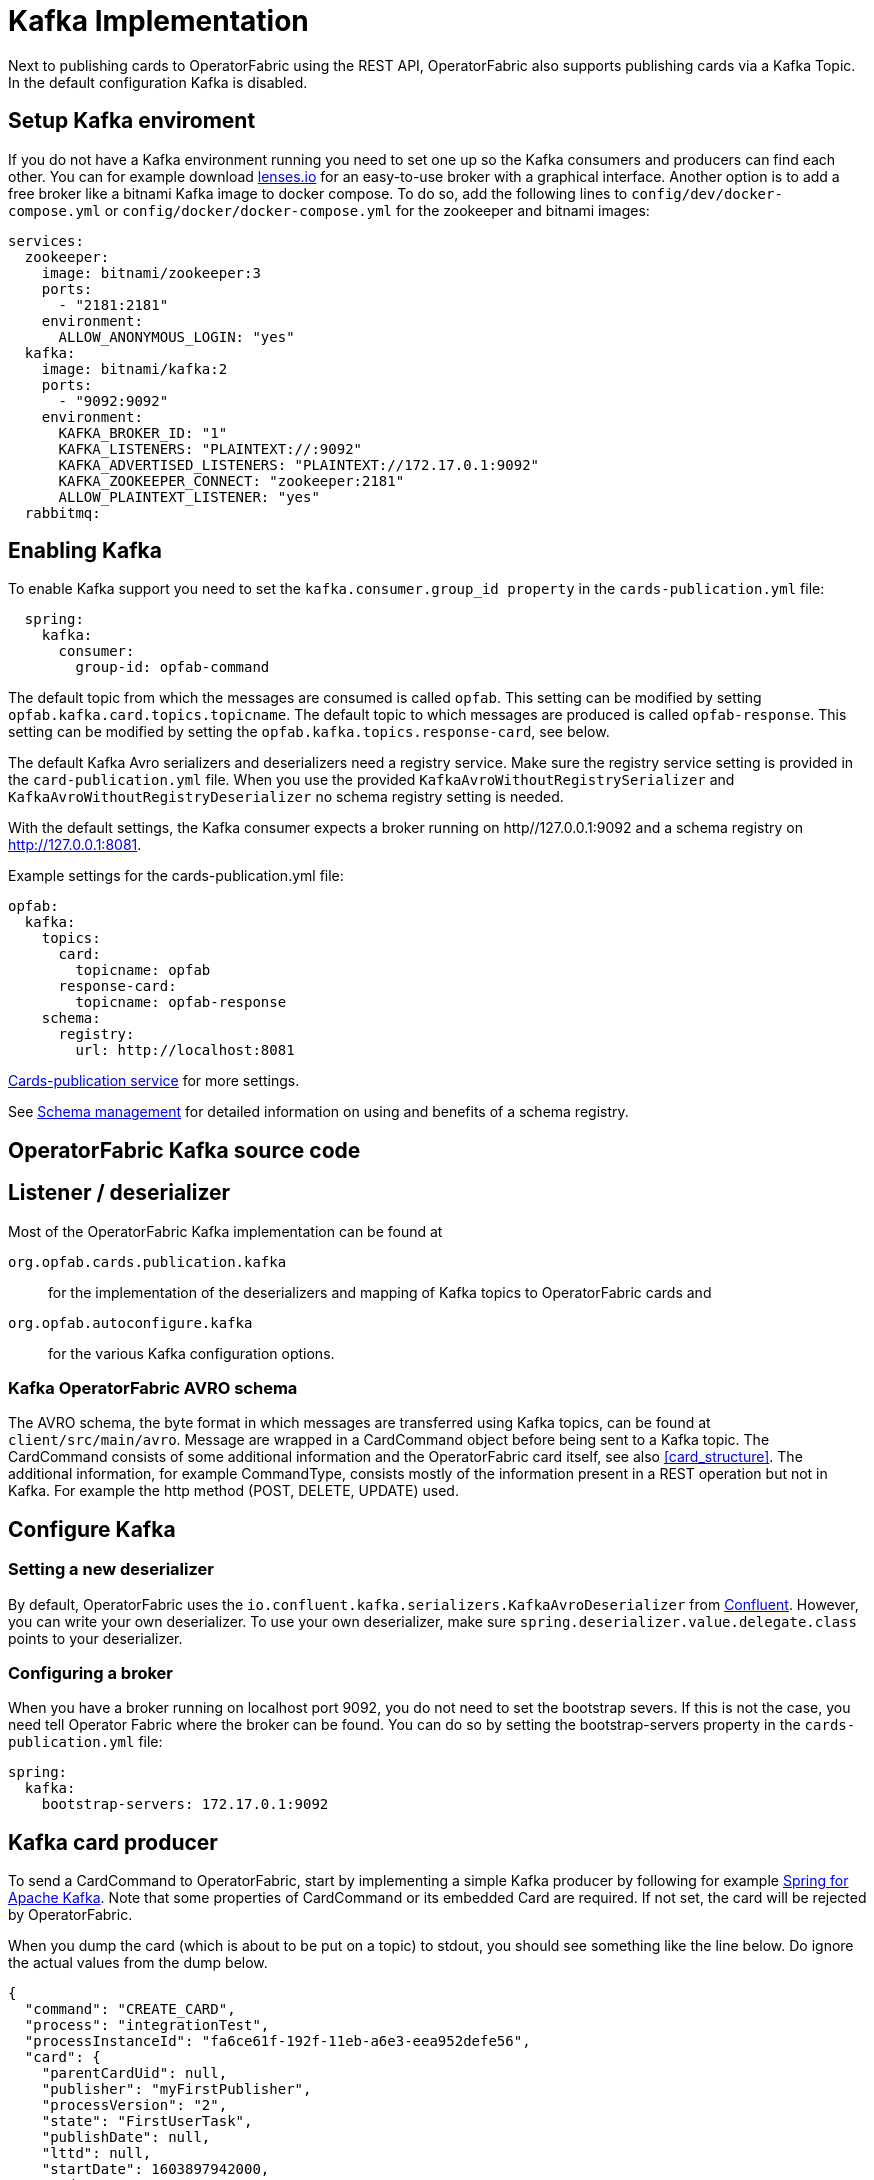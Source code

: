 // Copyright (c) 2018-2020 RTE (http://www.rte-france.com)
// See AUTHORS.txt
// This document is subject to the terms of the Creative Commons Attribution 4.0 International license.
// If a copy of the license was not distributed with this
// file, You can obtain one at https://creativecommons.org/licenses/by/4.0/.
// SPDX-License-Identifier: CC-BY-4.0

:kafka_schema: https://docs.confluent.io/current/schema-registry/index.html
:confluent: https://www.confluent.io/
:spring_kafka_doc: https://docs.spring.io/spring-kafka/reference/html/
:lenses: //https://lenses.io/start/
= Kafka Implementation

Next to publishing cards to OperatorFabric using the REST API, OperatorFabric also supports publishing cards via a Kafka Topic.
In the default configuration Kafka is disabled.

== Setup Kafka enviroment
If you do not have a Kafka environment running you need to set one up so the Kafka consumers and producers can find each other.
You can for example download link:{lense}[lenses.io] for an easy-to-use broker with a graphical interface. Another option is to add
a free broker like a bitnami Kafka image to docker compose. To do so, add the following lines to `config/dev/docker-compose.yml` or
`config/docker/docker-compose.yml` for the zookeeper and bitnami images:
[source,yaml]
----
services:
  zookeeper:
    image: bitnami/zookeeper:3
    ports:
      - "2181:2181"
    environment:
      ALLOW_ANONYMOUS_LOGIN: "yes"
  kafka:
    image: bitnami/kafka:2
    ports:
      - "9092:9092"
    environment:
      KAFKA_BROKER_ID: "1"
      KAFKA_LISTENERS: "PLAINTEXT://:9092"
      KAFKA_ADVERTISED_LISTENERS: "PLAINTEXT://172.17.0.1:9092"
      KAFKA_ZOOKEEPER_CONNECT: "zookeeper:2181"
      ALLOW_PLAINTEXT_LISTENER: "yes"
  rabbitmq:


----

== Enabling Kafka

To enable Kafka support you need to set the `kafka.consumer.group_id property` in the `cards-publication.yml` file:
[source,yaml]
----
  spring:
    kafka:
      consumer:
        group-id: opfab-command
----

The default topic from which the messages are consumed is called `opfab`. This setting can be modified by setting `opfab.kafka.card.topics.topicname`.
The default topic to which messages are produced is called `opfab-response`. This setting can be modified by setting the `opfab.kafka.topics.response-card`, see below.

The default Kafka Avro serializers and deserializers need a registry service. Make sure the registry service setting is provided in
the `card-publication.yml` file. When you use the provided `KafkaAvroWithoutRegistrySerializer` and
`KafkaAvroWithoutRegistryDeserializer` no schema registry setting is needed.

With the default settings, the Kafka consumer expects a broker running on http//127.0.0.1:9092 and a schema registry on http://127.0.0.1:8081.

Example settings for the cards-publication.yml file:
[source,yaml]
----
opfab:
  kafka:
    topics:
      card:
        topicname: opfab
      response-card:
        topicname: opfab-response
    schema:
      registry:
        url: http://localhost:8081

----

ifdef::single-page-doc[<<cards-pub-conf, Cards-publication service>>]
ifndef::single-page-doc[<</documentation/current/deployment/index.adoc#cards-pub-conf, Cards-publication service>>]
for more settings.

See link:{kafka_schema}[Schema management] for detailed information on using and benefits of a schema registry.

== OperatorFabric Kafka source code
== Listener / deserializer
Most of the OperatorFabric Kafka implementation can be found at

`org.opfab.cards.publication.kafka`:: for
the implementation of the deserializers and mapping of Kafka topics to OperatorFabric cards and
`org.opfab.autoconfigure.kafka` ::
for the various Kafka configuration options.

=== Kafka OperatorFabric AVRO schema
The AVRO schema, the byte format in which messages are transferred using Kafka topics, can be found at `client/src/main/avro`.
Message are wrapped in a CardCommand object before being sent to a Kafka topic. The CardCommand consists of some additional information and the
OperatorFabric card itself, see also <<card_structure>>. The additional information, for example CommandType, consists mostly of the information
present in a REST operation but not in Kafka. For example the http method (POST, DELETE, UPDATE) used.

== Configure Kafka
=== Setting a new deserializer
By default, OperatorFabric uses the  `io.confluent.kafka.serializers.KafkaAvroDeserializer` from link:{confluent}[Confluent]. However, you can write your own
deserializer. To use your own deserializer, make sure
`spring.deserializer.value.delegate.class` points to your deserializer.

=== Configuring a broker
When you have a broker running on localhost port 9092, you do not need to set the bootstrap severs. If this is not the case, you need tell
Operator Fabric where the broker can be found. You can do so by setting the bootstrap-servers property in the `cards-publication.yml` file:
[source, yaml]
----
spring:
  kafka:
    bootstrap-servers: 172.17.0.1:9092
----

== Kafka card producer
To send a CardCommand to OperatorFabric, start by implementing a simple Kafka producer by following for example link:{spring_kafka_doc}[Spring for Apache Kafka].
Note that some properties of CardCommand or its embedded Card are required. If not set, the card will be rejected by OperatorFabric.

When you dump the card (which is about to be put on a topic) to stdout, you should see something like the line below. Do ignore the actual values from the dump below.

[source, json]
----
{
  "command": "CREATE_CARD",
  "process": "integrationTest",
  "processInstanceId": "fa6ce61f-192f-11eb-a6e3-eea952defe56",
  "card": {
    "parentCardUid": null,
    "publisher": "myFirstPublisher",
    "processVersion": "2",
    "state": "FirstUserTask",
    "publishDate": null,
    "lttd": null,
    "startDate": 1603897942000,
    "endDate": 1604070742000,
    "severity": "ALARM",
    "tags": null,
    "timeSpans": null,
    "details": null,
    "title": {
      "key": "FirstUserTask.title",
      "parameters": null
    },
    "summary": {
      "key": "FirstUserTask.summary",
      "parameters": null
    },
    "userRecipients": [
      "tso1-operator",
      "tso2-operator"
    ],
    "groupRecipients": null,
    "externalRecipients": null,
    "entitiesAllowedToRespond": [
      "ENTITY1"
    ],
    "entityRecipients": null,
    "hasBeenAcknowledged": null,
    "data": "{\"action\":\"Just do something\"}"
  }
}

----

== Response Cards
OperatorFabric
ifdef::single-page-doc[<<response_cards, response cards>>]
ifndef::single-page-doc[<</documentation/current/reference_doc/index.adoc#response_cards, response cards>>]
can be sent by REST of put on a Kafka topic. The Kafka response card configuration follows the
convention to configure a REST endpoint. Instead of setting the 'http://host/api' URL, you set it to 'kafka:response-topic' in the `externalRecipients-url:`
section from the cards-publication.yml file:
[source, yaml]
----
externalRecipients-url: "{\
           processAction: \"http://localhost:8090/test\", \
           mykafka: \"kafka:topicname\"
           }"
----

Note that `topicname` is a placeholder for now. All response cards are returned via the same Kafka response topic, as specified in the `opfab.kafka.topics.response-card` field.
